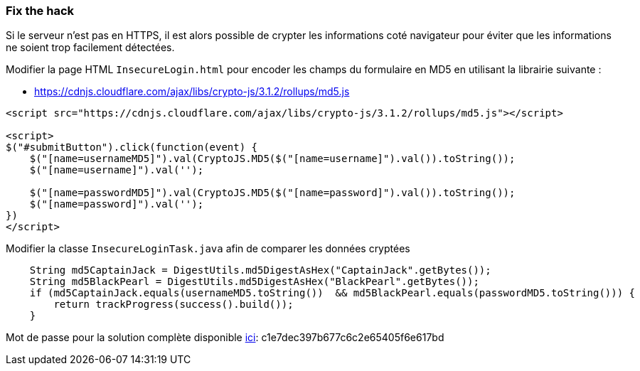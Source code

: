 === Fix the hack

Si le serveur n'est pas en HTTPS, il est alors possible de crypter les informations coté navigateur
pour éviter que les informations ne soient trop facilement détectées.

Modifier la page HTML `InsecureLogin.html` pour encoder les champs du formulaire en MD5 en utilisant la librairie suivante :

* https://cdnjs.cloudflare.com/ajax/libs/crypto-js/3.1.2/rollups/md5.js

[source,html]
----
<script src="https://cdnjs.cloudflare.com/ajax/libs/crypto-js/3.1.2/rollups/md5.js"></script>

<script>
$("#submitButton").click(function(event) {
    $("[name=usernameMD5]").val(CryptoJS.MD5($("[name=username]").val()).toString());
    $("[name=username]").val('');

    $("[name=passwordMD5]").val(CryptoJS.MD5($("[name=password]").val()).toString());
    $("[name=password]").val('');
})
</script>
----

Modifier la classe `InsecureLoginTask.java` afin de comparer les données cryptées

[source,java]
----
    String md5CaptainJack = DigestUtils.md5DigestAsHex("CaptainJack".getBytes());
    String md5BlackPearl = DigestUtils.md5DigestAsHex("BlackPearl".getBytes());
    if (md5CaptainJack.equals(usernameMD5.toString())  && md5BlackPearl.equals(passwordMD5.toString())) {
        return trackProgress(success().build());
    }
----

Mot de passe pour la solution complète disponible
link:#lesson/WebGoatReaper.lesson/5[ici]:
c1e7dec397b677c6c2e65405f6e617bd